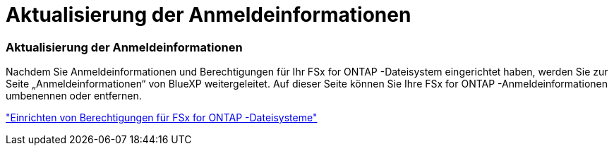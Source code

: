 = Aktualisierung der Anmeldeinformationen
:allow-uri-read: 




=== Aktualisierung der Anmeldeinformationen

Nachdem Sie Anmeldeinformationen und Berechtigungen für Ihr FSx for ONTAP -Dateisystem eingerichtet haben, werden Sie zur Seite „Anmeldeinformationen“ von BlueXP weitergeleitet.  Auf dieser Seite können Sie Ihre FSx for ONTAP -Anmeldeinformationen umbenennen oder entfernen.

link:https://docs.netapp.com/us-en/bluexp-fsx-ontap/requirements/task-setting-up-permissions-fsx.html["Einrichten von Berechtigungen für FSx for ONTAP -Dateisysteme"]
